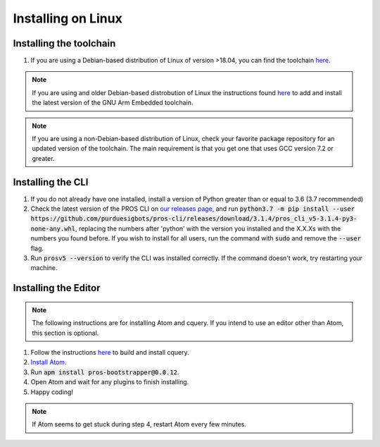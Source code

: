 ===================
Installing on Linux
===================

Installing the toolchain
------------------------

1. If you are using a Debian-based distribution of Linux of version >18.04, you can find the toolchain `here <https://www.ubuntuupdates.org/package/core/disco/universe/base/gcc-arm-none-eabi>`_.

.. note:: If you are using and older Debian-based distrobution of Linux the instructions found `here <https://launchpad.net/~team-gcc-arm-embedded/+archive/ubuntu/ppa>`_ to add and install the latest version of the GNU Arm Embedded toolchain.

.. note:: If you are using a non-Debian-based distribution of Linux, check your favorite package repository for an updated version of the toolchain. The main requirement is that you get one that uses GCC version 7.2 or greater.

Installing the CLI
------------------

1. If you do not already have one installed, install a version of Python greater than or equal to 3.6 (3.7 recommended)
2. Check the latest version of the PROS CLI on `our releases page <https://github.com/purduesigbots/pros-cli3/releases/latest>`_, and run :code:`python3.7 -m pip install --user https://github.com/purduesigbots/pros-cli/releases/download/3.1.4/pros_cli_v5-3.1.4-py3-none-any.whl`, replacing the numbers after 'python' with the version you installed and the X.X.Xs with the numbers you found before. If you wish to install for all users, run the command with :code:`sudo` and remove the :code:`--user` flag.
3. Run :code:`prosv5 --version` to verify the CLI was installed correctly. If the command doesn't work, try restarting your machine.

Installing the Editor
---------------------

.. note:: The following instructions are for installing Atom and cquery. If you intend to use an editor other than Atom, this section is optional.

1. Follow the instructions `here <https://github.com/cquery-project/cquery/wiki/Building-cquery>`_ to build and install cquery.
2. `Install Atom <https://atom.io>`_.
3. Run :code:`apm install pros-bootstrapper@0.0.12`.
4. Open Atom and wait for any plugins to finish installing.
5. Happy coding!

.. note:: If Atom seems to get stuck during step 4, restart Atom every few minutes.
